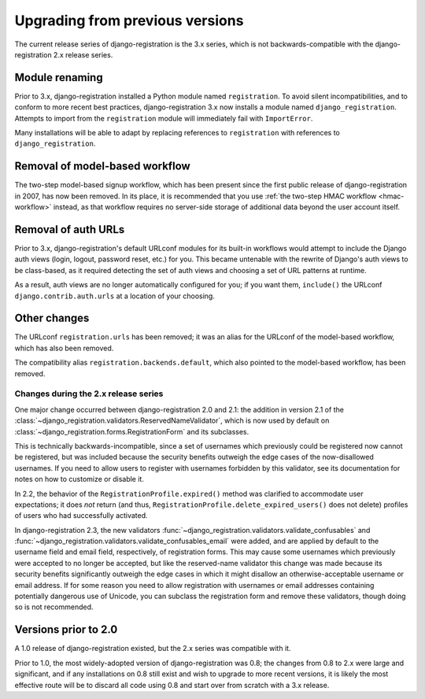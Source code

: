 .. _upgrade:


Upgrading from previous versions
================================

The current release series of django-registration is the 3.x series,
which is not backwards-compatible with the django-registration 2.x
release series.


Module renaming
~~~~~~~~~~~~~~~

Prior to 3.x, django-registration installed a Python module named
``registration``. To avoid silent incompatibilities, and to conform to
more recent best practices, django-registration 3.x now installs a
module named ``django_registration``. Attempts to import from the
``registration`` module will immediately fail with ``ImportError``.

Many installations will be able to adapt by replacing references to
``registration`` with references to ``django_registration``.


Removal of model-based workflow
~~~~~~~~~~~~~~~~~~~~~~~~~~~~~~~

The two-step model-based signup workflow, which has been present since
the first public release of django-registration in 2007, has now been
removed. In its place, it is recommended that you use :ref:`the
two-step HMAC workflow <hmac-workflow>` instead, as that workflow
requires no server-side storage of additional data beyond the user
account itself.


Removal of auth URLs
~~~~~~~~~~~~~~~~~~~~

Prior to 3.x, django-registration's default URLconf modules for its
built-in workflows would attempt to include the Django auth views
(login, logout, password reset, etc.) for you. This became untenable
with the rewrite of Django's auth views to be class-based, as it
required detecting the set of auth views and choosing a set of URL
patterns at runtime.

As a result, auth views are no longer automatically configured for
you; if you want them, ``include()`` the URLconf
``django.contrib.auth.urls`` at a location of your choosing.


Other changes
~~~~~~~~~~~~~

The URLconf ``registration.urls`` has been removed; it was an alias
for the URLconf of the model-based workflow, which has also been
removed.

The compatibility alias ``registration.backends.default``, which also
pointed to the model-based workflow, has been removed.


Changes during the 2.x release series
-------------------------------------

One major change occurred between django-registration 2.0 and 2.1: the
addition in version 2.1 of the
:class:`~django_registration.validators.ReservedNameValidator`, which is now
used by default on :class:`~django_registration.forms.RegistrationForm` and
its subclasses.

This is technically backwards-incompatible, since a set of usernames
which previously could be registered now cannot be registered, but was
included because the security benefits outweigh the edge cases of the
now-disallowed usernames. If you need to allow users to register with
usernames forbidden by this validator, see its documentation for notes
on how to customize or disable it.

In 2.2, the behavior of the ``RegistrationProfile.expired()`` method
was clarified to accommodate user expectations; it does *not* return
(and thus, ``RegistrationProfile.delete_expired_users()`` does not
delete) profiles of users who had successfully activated.

In django-registration 2.3, the new validators
:func:`~django_registration.validators.validate_confusables` and
:func:`~django_registration.validators.validate_confusables_email` were
added, and are applied by default to the username field and email
field, respectively, of registration forms. This may cause some
usernames which previously were accepted to no longer be accepted, but
like the reserved-name validator this change was made because its
security benefits significantly outweigh the edge cases in which it
might disallow an otherwise-acceptable username or email address. If
for some reason you need to allow registration with usernames or email
addresses containing potentially dangerous use of Unicode, you can
subclass the registration form and remove these validators, though
doing so is not recommended.


Versions prior to 2.0
~~~~~~~~~~~~~~~~~~~~~

A 1.0 release of django-registration existed, but the 2.x series was
compatible with it.

Prior to 1.0, the most widely-adopted version of django-registration
was 0.8; the changes from 0.8 to 2.x were large and significant, and
if any installations on 0.8 still exist and wish to upgrade to more
recent versions, it is likely the most effective route will be to
discard all code using 0.8 and start over from scratch with a 3.x
release.
